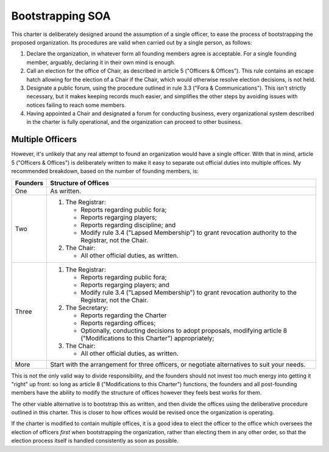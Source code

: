 Bootstrapping SOA
==================

This charter is deliberately designed around the assumption of a single
officer, to ease the process of bootstrapping the proposed organization. Its
procedures are valid when carried out by a single person, as follows:

1. Declare the organization, in whatever form all founding members agree is
   acceptable. For a single founding member, arguably, declaring it in their
   own mind is enough.

2. Call an election for the office of Chair, as described in article 5
   ("Officers & Offices"). This rule contains an escape hatch allowing for the
   election of a Chair if the Chair, which would otherwise resolve election
   decisions, is not held.

3. Designate a public forum, using the procedure outlined in rule 3.3 ("Fora &
   Communications"). This isn't strictly necessary, but it makes keeping
   records much easier, and simplifies the other steps by avoiding issues with
   notices failing to reach some members.

4. Having appointed a Chair and designated a forum for conducting business,
   every organizational system described in the charter is fully operational,
   and the organization can proceed to other business.

Multiple Officers
-----------------

However, it's unlikely that any real attempt to found an organization would
have a single officer. With that in mind, article 5 ("Officers & Offices") is
deliberately written to make it easy to separate out official duties into
multiple offices. My recommended breakdown, based on the number of founding
members, is:

========  ===================================================================
Founders  Structure of Offices
========  ===================================================================
One       As written.
Two       1. The Registrar:

             * Reports regarding public fora;

             * Reports regarging players;

             * Reports regarding discipline; and

             * Modify rule 3.4 ("Lapsed Membership") to grant revocation
               authority to the Registrar, not the Chair.

          2. The Chair:

             * All other official duties, as written.

Three     1. The Registrar:

             * Reports regarding public fora;

             * Reports regarging players; and

             * Modify rule 3.4 ("Lapsed Membership") to grant revocation
               authority to the Registrar, not the Chair.

          2. The Secretary:

             * Reports regarding the Charter

             * Reports regarding offices;

             * Optionally, conducting decisions to adopt proposals, modifying
               article 8 ("Modifications to this Charter") appropriately;

          3. The Chair:

             * All other official duties, as written.

More      Start with the arrangement for three officers, or negotiate
          alternatives to suit your needs.
========  ===================================================================

This is not the only valid way to divide responsibility, and the founders
should not invest too much energy into getting it "right" up front: so long as
article 8 ("Modifications to this Charter") functions, the founders and all
post-founding members have the ability to modify the structure of offices
however they feels best works for them.

The other viable alternative is to bootstrap this as written, and then divide
the offices using the deliberative procedure outlined in this charter. This is
closer to how offices would be revised once the organization is operating.

If the charter is modified to contain multiple offices, it is a good idea to
elect the officer to the office which oversees the election of officers *first*
when bootstrapping the organization, rather than electing them in any other
order, so that the election process itself is handled consistently as soon as
possible.
